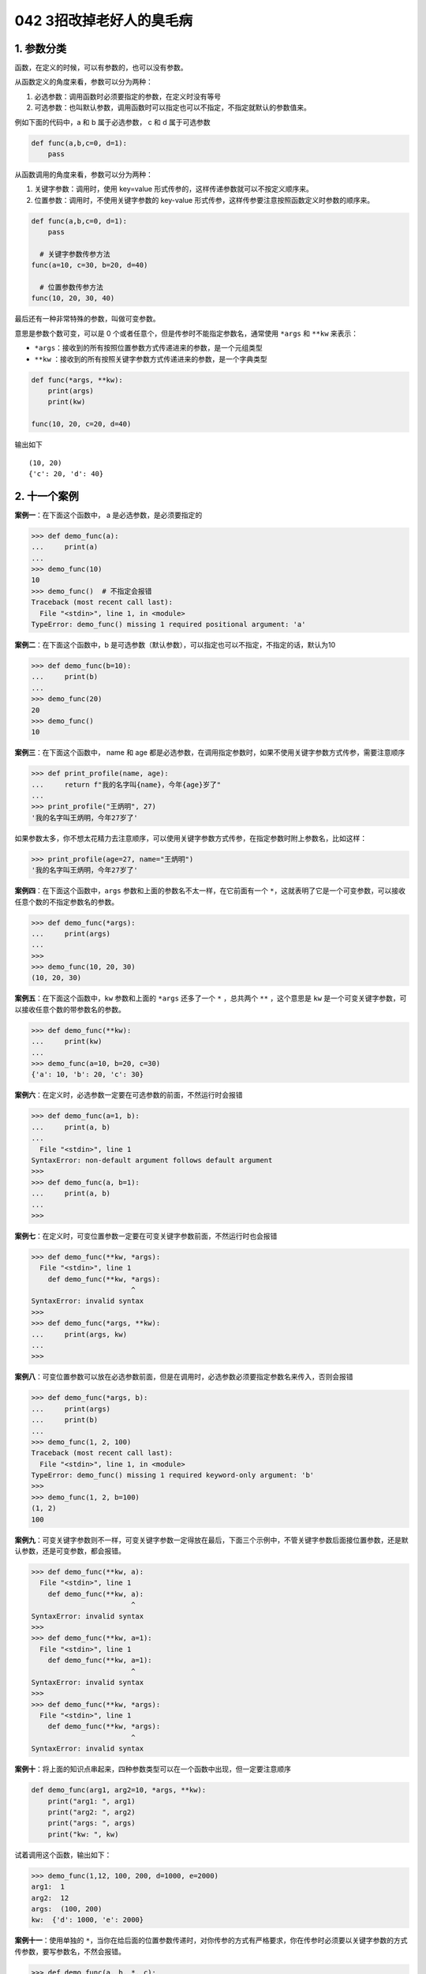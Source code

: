 042 3招改掉老好人的臭毛病
=================================

1. 参数分类
-----------

函数，在定义的时候，可以有参数的，也可以没有参数。

从函数定义的角度来看，参数可以分为两种：

1. ``必选参数``\ ：调用函数时必须要指定的参数，在定义时没有等号
2. ``可选参数``\ ：也叫\ ``默认参数``\ ，调用函数时可以指定也可以不指定，不指定就默认的参数值来。

例如下面的代码中，a 和 b 属于必选参数， c 和 d 属于可选参数

.. code:: python

   def func(a,b,c=0, d=1):
       pass

从函数调用的角度来看，参数可以分为两种：

1. ``关键字参数``\ ：调用时，使用 key=value
   形式传参的，这样传递参数就可以不按定义顺序来。
2. ``位置参数``\ ：调用时，不使用关键字参数的 key-value
   形式传参，这样传参要注意按照函数定义时参数的顺序来。

.. code:: python

   def func(a,b,c=0, d=1):
       pass

     # 关键字参数传参方法
   func(a=10, c=30, b=20, d=40)

     # 位置参数传参方法
   func(10, 20, 30, 40)

最后还有一种非常特殊的参数，叫做\ ``可变参数``\ 。

意思是参数个数可变，可以是 0
个或者任意个，但是传参时不能指定参数名，通常使用 ``*args`` 和 ``**kw``
来表示：

-  ``*args``\ ：接收到的所有按照位置参数方式传递进来的参数，是一个元组类型
-  ``**kw``
   ：接收到的所有按照关键字参数方式传递进来的参数，是一个字典类型

.. code:: python

   def func(*args, **kw):
       print(args)
       print(kw)

   func(10, 20, c=20, d=40)

输出如下

::

   (10, 20)
   {'c': 20, 'd': 40}

2. 十一个案例
-------------

**案例一**\ ：在下面这个函数中， a 是必选参数，是必须要指定的

.. code:: python

   >>> def demo_func(a):
   ...     print(a)
   ... 
   >>> demo_func(10) 
   10
   >>> demo_func()  # 不指定会报错
   Traceback (most recent call last):
     File "<stdin>", line 1, in <module>
   TypeError: demo_func() missing 1 required positional argument: 'a'

**案例二**\ ：在下面这个函数中，b
是可选参数（默认参数），可以指定也可以不指定，不指定的话，默认为10

.. code:: python

   >>> def demo_func(b=10):
   ...     print(b)
   ... 
   >>> demo_func(20)
   20
   >>> demo_func()
   10

**案例三**\ ：在下面这个函数中， name 和 age
都是必选参数，在调用指定参数时，如果不使用关键字参数方式传参，需要注意顺序

.. code:: python

   >>> def print_profile(name, age):
   ...     return f"我的名字叫{name}，今年{age}岁了"
   ...
   >>> print_profile("王炳明", 27)
   '我的名字叫王炳明，今年27岁了'

如果参数太多，你不想太花精力去注意顺序，可以使用关键字参数方式传参，在指定参数时附上参数名，比如这样：

.. code:: python

   >>> print_profile(age=27, name="王炳明")
   '我的名字叫王炳明，今年27岁了'

**案例四**\ ：在下面这个函数中，\ ``args``
参数和上面的参数名不太一样，在它前面有一个
``*``\ ，这就表明了它是一个可变参数，可以接收任意个数的不指定参数名的参数。

.. code:: python

   >>> def demo_func(*args):
   ...     print(args)
   ... 
   >>> 
   >>> demo_func(10, 20, 30)
   (10, 20, 30)

**案例五**\ ：在下面这个函数中，\ ``kw`` 参数和上面的 ``*args``
还多了一个 ``*`` ，总共两个 ``**`` ，这个意思是 ``kw``
是一个可变关键字参数，可以接收任意个数的带参数名的参数。

.. code:: python

   >>> def demo_func(**kw):
   ...     print(kw)
   ... 
   >>> demo_func(a=10, b=20, c=30)
   {'a': 10, 'b': 20, 'c': 30}

**案例六**\ ：在定义时，必选参数一定要在可选参数的前面，不然运行时会报错

.. code:: python

   >>> def demo_func(a=1, b):
   ...     print(a, b)
   ... 
     File "<stdin>", line 1
   SyntaxError: non-default argument follows default argument
   >>>
   >>> def demo_func(a, b=1):
   ...     print(a, b)
   ... 
   >>>

**案例七**\ ：在定义时，可变位置参数一定要在可变关键字参数前面，不然运行时也会报错

.. code:: python

   >>> def demo_func(**kw, *args):
     File "<stdin>", line 1
       def demo_func(**kw, *args):
                           ^
   SyntaxError: invalid syntax
   >>> 
   >>> def demo_func(*args, **kw):
   ...     print(args, kw)
   ... 
   >>> 

**案例八**\ ：可变位置参数可以放在必选参数前面，但是在调用时，必选参数必须要指定参数名来传入，否则会报错

.. code:: python

   >>> def demo_func(*args, b):
   ...     print(args)
   ...     print(b)
   ... 
   >>> demo_func(1, 2, 100)
   Traceback (most recent call last):
     File "<stdin>", line 1, in <module>
   TypeError: demo_func() missing 1 required keyword-only argument: 'b'
   >>> 
   >>> demo_func(1, 2, b=100)
   (1, 2)
   100

**案例九**\ ：可变关键字参数则不一样，可变关键字参数一定得放在最后，下面三个示例中，不管关键字参数后面接位置参数，还是默认参数，还是可变参数，都会报错。

.. code:: python

   >>> def demo_func(**kw, a):
     File "<stdin>", line 1
       def demo_func(**kw, a):
                           ^
   SyntaxError: invalid syntax
   >>> 
   >>> def demo_func(**kw, a=1):
     File "<stdin>", line 1
       def demo_func(**kw, a=1):
                           ^
   SyntaxError: invalid syntax
   >>> 
   >>> def demo_func(**kw, *args):
     File "<stdin>", line 1
       def demo_func(**kw, *args):
                           ^
   SyntaxError: invalid syntax

**案例十**\ ：将上面的知识点串起来，四种参数类型可以在一个函数中出现，但一定要注意顺序

.. code:: python

   def demo_func(arg1, arg2=10, *args, **kw):
       print("arg1: ", arg1)
       print("arg2: ", arg2)
       print("args: ", args)
       print("kw: ", kw)

试着调用这个函数，输出如下：

.. code:: python

   >>> demo_func(1,12, 100, 200, d=1000, e=2000)
   arg1:  1
   arg2:  12
   args:  (100, 200)
   kw:  {'d': 1000, 'e': 2000}

**案例十一**\ ：使用单独的
``*``\ ，当你在给后面的位置参数传递时，对你传参的方式有严格要求，你在传参时必须要以关键字参数的方式传参数，要写参数名，不然会报错。

.. code:: python

   >>> def demo_func(a, b, *, c):
   ...     print(a)
   ...     print(b)
   ...     print(c)
   ... 
   >>> 
   >>> demo_func(1, 2, 3)
   Traceback (most recent call last):
     File "<stdin>", line 1, in <module>
   TypeError: demo_func() takes 2 positional arguments but 3 were given
   >>> 
   >>> demo_func(1, 2, c=3)
   1
   2
   3

3. 传参的坑
-----------

函数参数传递的是实际对象的内存地址。如果参数是引用类型的数据类型（列表、字典等），在函数内部修改后，就算没有把修改后的值返回回去，外面的值其实也已经发生了变化。

.. code:: python

   >>> def add_item(item, source_list):
   ...     source_list.append(item)
   ...
   >>> alist = [0,1]
   >>> add_item(2, alist)
   >>> alist
   [0, 1, 2]
